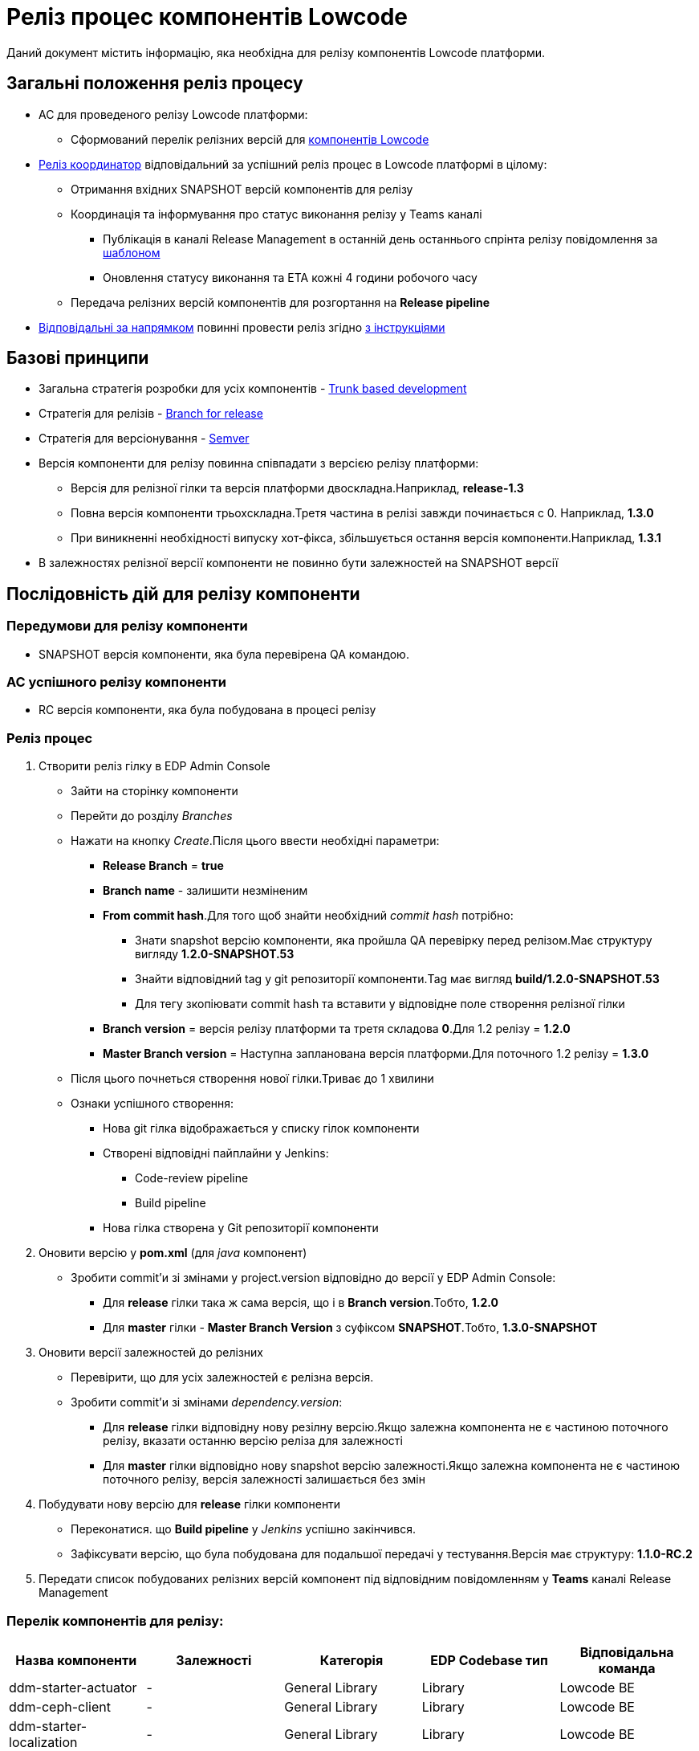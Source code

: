 = Реліз процес компонентів Lowcode

Даний документ містить інформацію, яка необхідна для релізу компонентів Lowcode платформи.

== Загальні положення реліз процесу
* AC для проведеного релізу Lowcode платформи:
** Cформований перелік релізних версій для <<Перелік компонентів для релізу:,компонентів Lowcode>>
* <<Реліз координатор,Реліз координатор>> відповідальний за успішний реліз процес в Lowcode платформі
в цілому:
** Отримання вхідних SNAPSHOT версій компонентів для релізу
** Координація та інформування про статус виконання релізу у Teams каналі
*** Публікація в каналі Release Management в останній день останнього спрінта релізу повідомлення за
<<Шаблон повідомлення в Teams каналі, шаблоном>>
*** Оновлення статусу виконання та ETA кожні 4 години робочого часу
** Передача релізних версій компонентів для розгортання на *Release pipeline*
* <<Відповідальні за реліз за напрямками,Відповідальні за напрямком>> повинні провести реліз згідно
<<Послідовність дій для релізу компоненти,з інструкціями>>

== Базові принципи
* Загальна стратегія розробки для усіх компонентів - https://trunkbaseddevelopment.com/[Trunk based development]
* Стратегія для релізів - https://trunkbaseddevelopment.com/branch-for-release/[Branch for release]
* Стратегія для версіонування - https://semver.org/[Semver]
* Версія компоненти для релізу повинна співпадати з версією релізу платформи:
** Версія для релізної гілки та версія платформи двоскладна.Наприклад, *release-1.3*
** Повна версія компоненти трьохскладна.Третя частина в релізі завжди починається с 0. Наприклад, *1.3.0*
** При виникненні необхідності випуску хот-фікса, збільшується остання версія компоненти.Наприклад, *1.3.1*
* В залежностях релізної версії компоненти не повинно бути залежностей на SNAPSHOT версії

== Послідовність дій для релізу компоненти

=== Передумови для релізу компоненти
* SNAPSHOT версія компоненти, яка була перевірена QA командою.

=== AC успішного релізу компоненти
* RC версія компоненти, яка була побудована в процесі релізу

=== Реліз процес
. Створити реліз гілку в EDP Admin Console
* Зайти на сторінку компоненти
* Перейти до розділу _Branches_
* Нажати на кнопку _Create_.Після цього ввести необхідні параметри:
** *Release Branch* = *true*
** *Branch name* - залишити незміненим
** *From commit hash*.Для того щоб знайти необхідний _commit hash_ потрібно:
*** Знати snapshot версію компоненти, яка пройшла QA перевірку перед релізом.Має структуру вигляду *1.2.0-SNAPSHOT.53*
*** Знайти відповідний tag у git репозиторії компоненти.Tag має вигляд *build/1.2.0-SNAPSHOT.53*
*** Для тегу зкопіювати commit hash та вставити у відповідне поле створення релізної гілки
** *Branch version* = версія релізу платформи та третя складова *0*.Для 1.2 релізу = *1.2.0*
** *Master Branch version* = Наступна запланована версія платформи.Для поточного 1.2 релізу = *1.3.0*
* Після цього почнеться створення нової гілки.Триває до 1 хвилини
* Ознаки успішного створення:
** Нова git гілка відображається у списку гілок компоненти
** Створені відповідні пайплайни у Jenkins:
*** Code-review pipeline
*** Build pipeline
** Нова гілка створена у Git репозиторії компоненти

. Оновити версію у *pom.xml* (для _java_ компонент)
* Зробити commit'и зі змінами у project.version відповідно до версії у EDP Admin Console:
** Для *release* гілки така ж сама версія, що і в *Branch version*.Тобто, *1.2.0*
** Для *master* гілки - *Master Branch Version* з суфіксом *SNAPSHOT*.Тобто, *1.3.0-SNAPSHOT*

. Оновити версії залежностей до релізних
* Перевірити, що для усіх залежностей є релізна версія.
* Зробити commit'и зі змінами _dependency.version_:
** Для *release* гілки відповідну нову резілну версію.Якщо залежна компонента не є частиною поточного
релізу, вказати останню версію реліза для залежності
** Для *master* гілки відповідно нову snapshot версію залежності.Якщо залежна компонента не є частиною
поточного релізу, версія залежності залишається без змін

. Побудувати нову версію для *release* гілки компоненти
* Переконатися. що *Build pipeline* у _Jenkins_ успішно закінчився.
* Зафіксувати версію, що була побудована для подальшої передачі у тестування.Версія має структуру:
*1.1.0-RC.2*

. Передати список побудованих релізних версій компонент під відповідним повідомленням у *Teams* каналі
Release Management


=== Перелік компонентів для релізу:
|===
|Назва компоненти |Залежності |Категорія |EDP Codebase тип |Відповідальна команда

|ddm-starter-actuator
|-
|General Library
|Library
|Lowcode BE

|ddm-ceph-client
|-
|General Library
|Library
|Lowcode BE

|ddm-starter-localization
|-
|General Library
|Library
|Lowcode BE

|ddm-starter-logger
|-
|General Library
|Library
|Lowcode BE

|ddm-starter-security
|-
|General Library
|Library
|Lowcode BE

|ddm-starter-trembita-integration
|-
|General Library
|Library
|Lowcode BE

|ddm-starter-error-handler
|ddm-starter-security
|General Library
|Library
|Lowcode BE

|ddm-starter-juel-function
|ddm-starter-security
|Lowcode Library
|Library
|Lowcode BE

|low-code-platform-parent
|-
|Lowcode BE
|Library
|Lowcode BE

|digital-signature-ops
a|
* ddm-starter-logger
* ddm-starter-localization
* ddm-starter-security
|Lowcode BE Apps
|Application
|Lowcode BE (Security)

|bpms
a|
* low-code-platform-parent
* ddm-starter-actuator
* ddm-ceph-client
* ddm-starter-localization
* ddm-starter-logger
* ddm-starter-security
* ddm-starter-trembita-integration
* ddm-starter-error-handler
* ddm-starter-juel-function
|Lowcode BE Apps
|Application
|Lowcode BE

|user-task-management
a|
* low-code-platform-parent
* business-process-management
* digital-signature-ops
* ddm-starter-actuator
* ddm-ceph-client
* ddm-starter-localization
* ddm-starter-logger
* ddm-starter-security
* ddm-starter-error-handler
|Lowcode BE Apps
|Application
|Lowcode BE

|user-process-management
a|
* low-code-platform-parent
* business-process-management
* ddm-starter-actuator
* ddm-ceph-client
* ddm-starter-localization
* ddm-starter-logger
* ddm-starter-security
* ddm-starter-error-handler
|Lowcode BE Apps
|Application
|Lowcode BE

|bp-admin-portal
a|
* low-code-platform-parent
* ddm-starter-logger
* ddm-starter-juel-function
|Lowcode BE Apps
|Application
|Lowcode BE (Security)

|form-management
|-
|Lowcode BE Apps
|Application
|Lowcode FE

|camunda-auth-cli
|ddm-starter-logger
|Lowcode BE Utils
|Library
|Lowcode BE

|web-components-library
|-
|Lowcode FE Libs
|Library
|Lowcode FE

|keycloak-ds-login-page-citizen
|web-components-library
|Lowcode FE Apps
|Library
|Lowcode FE

|keycloak-ds-login-page-officer
|web-components-library
|Lowcode FE Apps
|Library
|Lowcode FE

|citizen-portal
|web-components-library
|Lowcode FE Apps
|Application
|Lowcode FE

|officer-portal
|web-components-library
|Lowcode FE Apps
|Application
|Lowcode FE

|admin-portal
|web-components-library
|Lowcode FE Apps
|Application
|Lowcode FE

|keycloak-ds-authenticator
|-
|General
|Library
|Lowcode BE (Security)

|keycloak-ds-citizen-authenticator
|ddm-starter-trembita-integration
|General
|Library
|Lowcode BE (Security)

|keycloak
a|
* keycloak-ds-login-page-citizen
* keycloak-ds-login-page-officer
* keycloak-ds-authenticator
* keycloak-ds-citizen-authenticator
|DevOps
|Application
|Lowcode DevOps

|business-process-modeler-extensions
|-
|Lowcode Platform
|Library
|Lowcode BE

|certified-laboratories-registry-regulation
|-
|Registry Regulations
|Library
|Lowcode BE

|empty-template-registry-regulation
|-
|Registry Regulations
|Library
|Lowcode BE

|ddm-architecture
|-
|Documentation
|Library
|Lowcode Arch/Data Arch

|auto-qa-setup
|-
|Autotests
|Autotests
|Lowcode QA

|consent-data
a|
* certified-laboratories-registry-regulation
* empty-template-registry-regulation
* auto-qa-setup
|Autotests
|Library
|Lowcode QA

|form-modeler-ui-tests
a|
* certified-laboratories-registry-regulation
* empty-template-registry-regulation
* auto-qa-setup
|Autotests
|Autotests
|Lowcode QA

|users-cabinets-ui-tests
a|
* certified-laboratories-registry-regulation
* empty-template-registry-regulation
* auto-qa-setup
|Autotests
|Autotests
|Lowcode QA

|low-code-integration-tests
a|
* certified-laboratories-registry-regulation
* empty-template-registry-regulation
* auto-qa-setup
|Autotests
|Autotests
|Lowcode QA

|data-integration-tests
a|
* certified-laboratories-registry-regulation
* empty-template-registry-regulation
* auto-qa-setup
|Autotests
|Autotests
|Lowcode QA


|===

=== Відповідальні за реліз за напрямками
|===
|Напрямок |Відповідальний |Backup

|Lowcode BE
|Oleh Soklakov
|Eduard Kuznetsov

|Lowcode BE (Security)
|Ievgen Teslia
|Oleh Soklakov

|Lowcode FE
|Mykyta Holkin
|Ruslan Bielyi

|Lowcode DevOps
|Kseniia Dubniak
|Dmytro Zinchenko

|Lowcode Arch/Data Arch
|Maksym Kharchenko
|Ihor Skostariev

|Lowcode QA
|Alisa Suchkova
|Yana Drozd

|===

=== Реліз координатор
|===
|Координатор |Backup

|Emil Bagirov
|Pavlo Yemelianov

|===

=== Шаблон повідомлення в Teams каналі
[source]
----
Lowcode. Release x.y

@Release Management, Вельмишановне панство, цей тред був создано для моніторінгу статусу проведення
релізу у Lowcode команді. Наразі для успіху нам потрібно наступнe:
- Змерджити зміни по компонентам за напрямнками - @Відповідальний за напрямком, ETA xx:yy (опційно)
- Розгорнути та перевірити зміни на QA-auto - @QA Lead, ETA xx.yy
- Розгорнути та перевірити зміни на SIT - @QA Lead, ETA xx.yy
- Провести реліз за напрямком Lowcode BE - @Lowcode BE Responsible, ETA xx.yy
- Провести реліз за напрямком Lowcode BE (Security)- @Lowcode BE (Security) Responsible, ETA xx.yy
- Провести реліз за напрямком Lowcode FE - @Lowcode FE Responsible, ETA xx.yy
- Провести реліз за напрямком Lowcode DevOps - @Lowcode DevOps Responsible, ETA xx.yy
- Провести реліз за напрямком Lowcode Arch/Data Arch - @Lowcode Arch/Data Arch Responsible, ETA xx.yy
- Провести реліз за напрямком Lowcode QA - @Lowcode QA Responsible, ETA xx.yy
----
